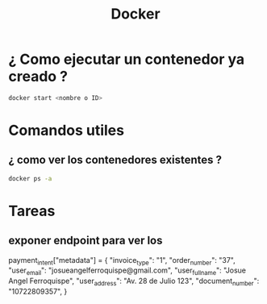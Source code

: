 #+title: Docker
* ¿ Como ejecutar un contenedor ya creado ?
#+begin_src bash
docker start <nombre o ID>
#+end_src
* Comandos utiles
** ¿ como ver los contenedores existentes ?
#+begin_src bash
docker ps -a
#+end_src
* Tareas
** exponer endpoint para ver los
                payment_intent["metadata"] = {
                    "invoice_type": "1",
                    "order_number": "37",
                    "user_email": "josueangelferroquispe@gmail.com",
                    "user_fullname": "Josue Angel Ferroquispe",
                    "user_address": "Av. 28 de Julio 123",
                    "document_number": "10722809357",
                }
